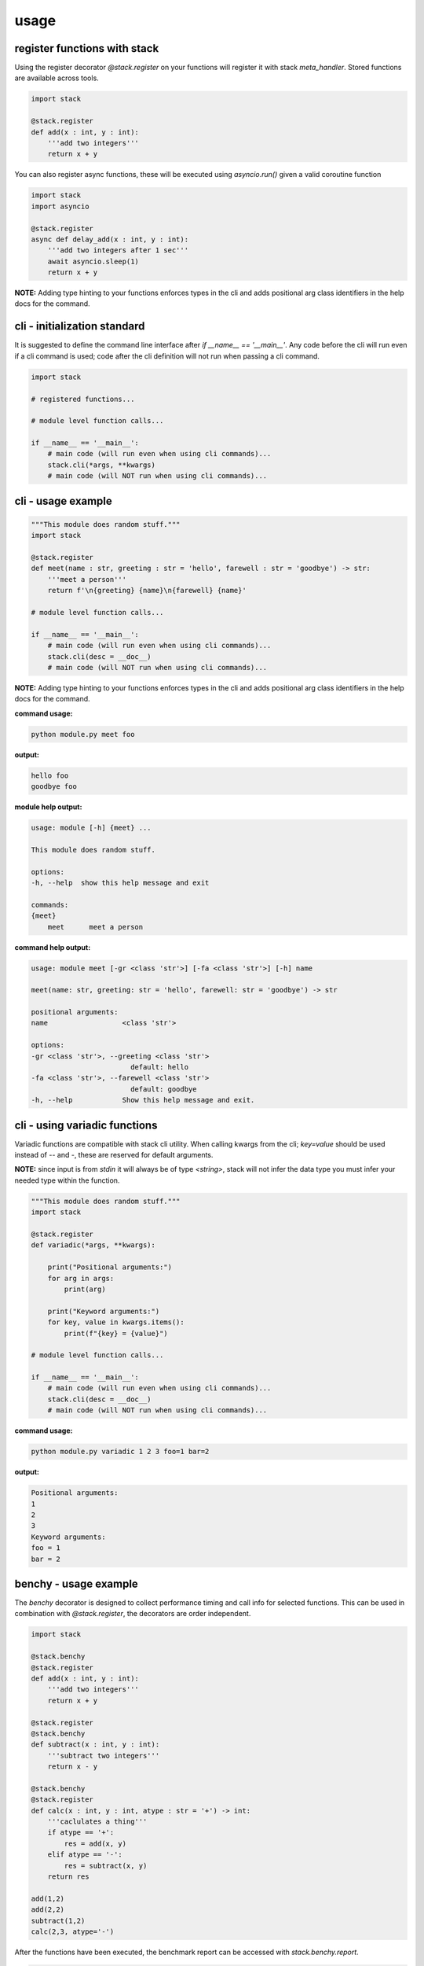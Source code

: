 usage
-----

register functions with stack
===============================

Using the register decorator `@stack.register` on your functions will register it with stack `meta_handler`. Stored functions are available across tools.

.. code-block:: python

   import stack

   @stack.register
   def add(x : int, y : int):
       '''add two integers'''
       return x + y

You can also register async functions, these will be executed using `asyncio.run()` given a valid coroutine function

.. code-block:: python

   import stack
   import asyncio

   @stack.register
   async def delay_add(x : int, y : int):
       '''add two integers after 1 sec'''
       await asyncio.sleep(1)
       return x + y

**NOTE:** Adding type hinting to your functions enforces types in the cli and adds positional arg class identifiers in the help docs for the command.

cli - initialization standard
=============================

It is suggested to define the command line interface after `if __name__ == '__main__'`. Any code before the cli will run even if a cli command is used; code after the cli definition will not run when passing a cli command.

.. code-block:: python

    import stack

    # registered functions...

    # module level function calls...

    if __name__ == '__main__':
        # main code (will run even when using cli commands)...
        stack.cli(*args, **kwargs)
        # main code (will NOT run when using cli commands)...

cli - usage example
===================

.. code-block:: python

    """This module does random stuff."""
    import stack

    @stack.register
    def meet(name : str, greeting : str = 'hello', farewell : str = 'goodbye') -> str:
        '''meet a person'''
        return f'\n{greeting} {name}\n{farewell} {name}'

    # module level function calls...

    if __name__ == '__main__':
        # main code (will run even when using cli commands)...
        stack.cli(desc = __doc__)
        # main code (will NOT run when using cli commands)...

**NOTE:** Adding type hinting to your functions enforces types in the cli and adds positional arg class identifiers in the help docs for the command.

**command usage:**

.. code-block:: console

    python module.py meet foo

**output:**

.. code-block:: console

    hello foo
    goodbye foo

**module help output:**

.. code-block:: console

    usage: module [-h] {meet} ...

    This module does random stuff.

    options:
    -h, --help  show this help message and exit

    commands:
    {meet}
        meet      meet a person

**command help output:**

.. code-block:: console

    usage: module meet [-gr <class 'str'>] [-fa <class 'str'>] [-h] name

    meet(name: str, greeting: str = 'hello', farewell: str = 'goodbye') -> str

    positional arguments:
    name                  <class 'str'>

    options:
    -gr <class 'str'>, --greeting <class 'str'>
                            default: hello
    -fa <class 'str'>, --farewell <class 'str'>
                            default: goodbye
    -h, --help            Show this help message and exit.

cli - using variadic functions
==============================

Variadic functions are compatible with stack cli utility. When calling kwargs from the cli; `key=value` should be used instead of `--` and `-`, these are reserved for default arguments.

**NOTE:** since input is from `stdin` it will always be of type `<string>`, stack will not infer the data type you must infer your needed type within the function.

.. code-block:: python

    """This module does random stuff."""
    import stack

    @stack.register
    def variadic(*args, **kwargs):
        
        print("Positional arguments:")
        for arg in args:
            print(arg)

        print("Keyword arguments:")
        for key, value in kwargs.items():
            print(f"{key} = {value}")

    # module level function calls...

    if __name__ == '__main__':
        # main code (will run even when using cli commands)...
        stack.cli(desc = __doc__)
        # main code (will NOT run when using cli commands)...

**command usage:**

.. code-block:: console

    python module.py variadic 1 2 3 foo=1 bar=2

**output:**

.. code-block:: console

    Positional arguments:
    1
    2
    3
    Keyword arguments:
    foo = 1
    bar = 2

benchy - usage example
======================

The `benchy` decorator is designed to collect performance timing and call info for selected functions. This can be used in combination with `@stack.register`, the decorators are order independent.

.. code-block:: python

    import stack

    @stack.benchy
    @stack.register
    def add(x : int, y : int):
        '''add two integers'''
        return x + y

    @stack.register
    @stack.benchy
    def subtract(x : int, y : int):
        '''subtract two integers'''
        return x - y

    @stack.benchy
    @stack.register
    def calc(x : int, y : int, atype : str = '+') -> int:
        '''caclulates a thing'''
        if atype == '+':
            res = add(x, y)
        elif atype == '-':
            res = subtract(x, y)
        return res

    add(1,2)
    add(2,2)
    subtract(1,2)
    calc(2,3, atype='-')


After the functions have been executed, the benchmark report can be accessed with `stack.benchy.report`.

.. code-block:: python

    # print the benchmark report
    print(stack.benchy.report)

example output

.. code-block:: bash

    {'add': [{'args': [{'type': 'int', 'value': 1}, {'type': 'int', 'value': 2}],
            'benchmark': 0.00015466799959540367,
            'kwargs': None,
            'result': {'type': 'int', 'value': 3}},
            {'args': [{'type': 'int', 'value': 2}, {'type': 'int', 'value': 2}],
            'benchmark': 6.068096263334155e-05,
            'kwargs': None,
            'result': {'type': 'int', 'value': 4}}],
    'calc': [{'args': [{'type': 'int', 'value': 2}, {'type': 'int', 'value': 3}],
            'benchmark': 4.855601582676172e-05,
            'kwargs': {'atype': {'length': 1, 'type': 'str'}},
            'result': {'type': 'int', 'value': 5}}],
    'subtract': [{'args': [{'type': 'int', 'value': 1}, {'type': 'int', 'value': 2}],
            'benchmark': 5.205394700169563e-05,
            'kwargs': None,
            'result': {'type': 'int', 'value': -1}}]}

The output of the benchmark report will adhere to the following format. `function > call records`. Call records consist of `{args, kwargs, result, benchmark}` there will be a record for each call of a given function.

**NOTE:** given an iterable for `arg`, `kwarg`, or `result` the object will be summarized in terms of vector length.

.. code-block:: bash

    {'function_name': [{'args': [{'type': 'arg_type', 'value': int}]
                        'benchmark': float,
                        'kwargs': {'kwarg_name': {'type': 'arg_type', 'length': int, }}
                        'result': {'type': 'arg_type', 'value': float}}]}